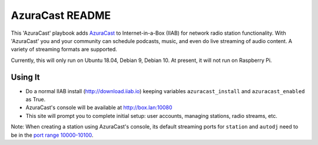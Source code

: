 ==========
AzuraCast README
==========

This 'AzuraCast' playbook adds `AzuraCast <https://azuracast.com/>`_ to Internet-in-a-Box (IIAB) for network radio station functionality.  With 'AzuraCast' you and your community can schedule podcasts, music, and even do live streaming of audio content.  A variety of streaming formats are supported.

Currently, this will only run on Ubuntu 18.04, Debian 9, Debian 10.  At present, it will not run on Raspberry Pi.

Using It
--------

* Do a normal IIAB install (http://download.iiab.io) keeping variables ``azuracast_install`` and ``azuracast_enabled`` as True.
* AzuraCast's console will be available at http://box.lan:10080
* This site will prompt you to complete initial setup: user accounts, managing stations, radio streams, etc.

Note: When creating a station using AzuraCast's console, its default streaming ports for ``station`` and ``autodj`` need to be in the `port range 10000-10100 <https://github.com/iiab/iiab/wiki/IIAB-Networking#list-of-ports--services>`_.
